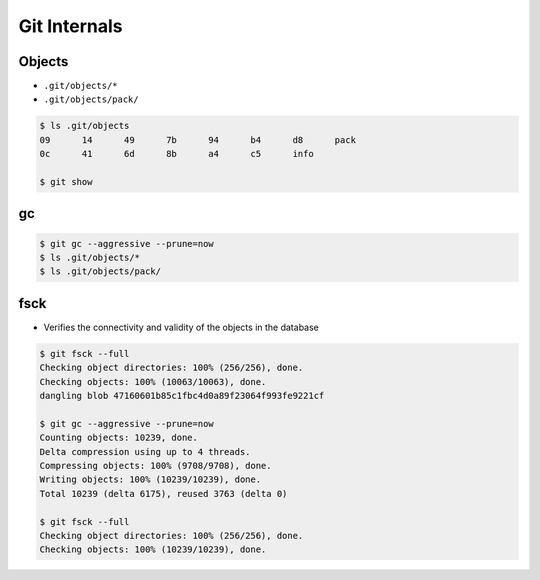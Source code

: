 *************
Git Internals
*************


Objects
=======
* ``.git/objects/*``
* ``.git/objects/pack/``

.. code-block:: console

    $ ls .git/objects
    09      14      49      7b      94      b4      d8      pack
    0c      41      6d      8b      a4      c5      info

    $ git show

gc
==
.. code-block:: console

    $ git gc --aggressive --prune=now
    $ ls .git/objects/*
    $ ls .git/objects/pack/

fsck
====
* Verifies the connectivity and validity of the objects in the database

.. code-block:: console

    $ git fsck --full
    Checking object directories: 100% (256/256), done.
    Checking objects: 100% (10063/10063), done.
    dangling blob 47160601b85c1fbc4d0a89f23064f993fe9221cf

    $ git gc --aggressive --prune=now
    Counting objects: 10239, done.
    Delta compression using up to 4 threads.
    Compressing objects: 100% (9708/9708), done.
    Writing objects: 100% (10239/10239), done.
    Total 10239 (delta 6175), reused 3763 (delta 0)

    $ git fsck --full
    Checking object directories: 100% (256/256), done.
    Checking objects: 100% (10239/10239), done.
